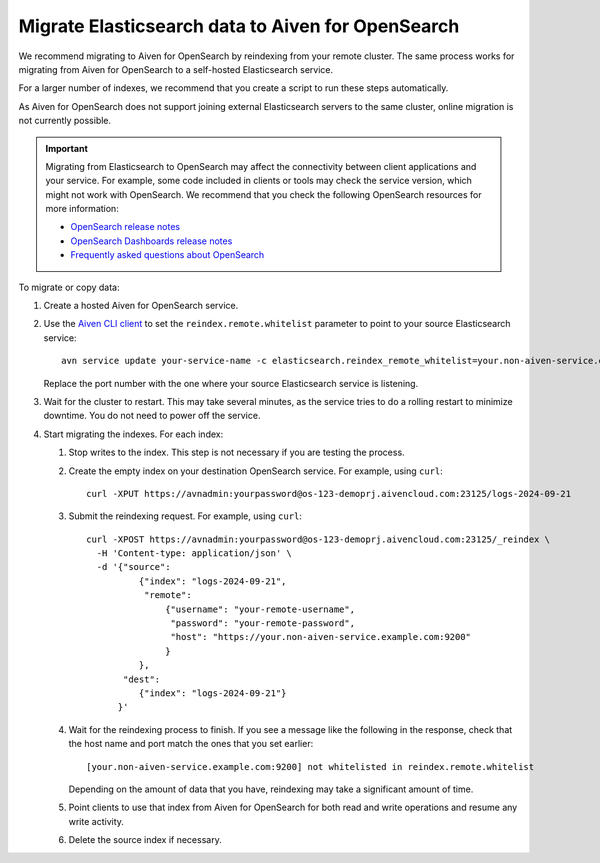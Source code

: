 Migrate Elasticsearch data to Aiven for OpenSearch
==================================================

We recommend migrating to Aiven for OpenSearch by reindexing from
your remote cluster. The same process works for migrating from Aiven for
OpenSearch to a self-hosted Elasticsearch service.

For a larger number of indexes, we recommend that you create a script to
run these steps automatically.

As Aiven for OpenSearch does not support joining external
Elasticsearch servers to the same cluster, online migration is not
currently possible.

.. important::
    Migrating from Elasticsearch to OpenSearch may affect the connectivity between client applications and your service. For example, some code included in clients or tools may check the service version, which might not work with OpenSearch. We recommend that you check the following OpenSearch resources for more information:

    * `OpenSearch release notes <https://github.com/opensearch-project/OpenSearch/blob/main/release-notes/opensearch.release-notes-1.0.0.md>`_
    * `OpenSearch Dashboards release notes <https://github.com/opensearch-project/OpenSearch-Dashboards/blob/main/release-notes/opensearch-dashboards.release-notes-1.0.0.md>`_
    * `Frequently asked questions about OpenSearch <https://opensearch.org/faq/>`_


To migrate or copy data:

#. Create a hosted Aiven for OpenSearch service.

#. Use the `Aiven CLI client <https://github.com/aiven/aiven-client>`_ to set the ``reindex.remote.whitelist`` parameter to point to your source Elasticsearch service:

   ::

      avn service update your-service-name -c elasticsearch.reindex_remote_whitelist=your.non-aiven-service.example.com:9200 

   Replace the port number with the one where your source Elasticsearch service is listening.

#. Wait for the cluster to restart.
   This may take several minutes, as the service tries to do a rolling restart to minimize downtime. You do not need to power off the service.

#. Start migrating the indexes.
   For each index:

   #. Stop writes to the index.
      This step is not necessary if you are testing the process.

   #. Create the empty index on your destination OpenSearch service.
      For example, using ``curl``:

      ::

         curl -XPUT https://avnadmin:yourpassword@os-123-demoprj.aivencloud.com:23125/logs-2024-09-21

   #. Submit the reindexing request.
      For example, using ``curl``:

      ::

         curl -XPOST https://avnadmin:yourpassword@os-123-demoprj.aivencloud.com:23125/_reindex \
           -H 'Content-type: application/json' \
           -d '{"source": 
                   {"index": "logs-2024-09-21", 
                    "remote": 
                        {"username": "your-remote-username",
                         "password": "your-remote-password",
                         "host": "https://your.non-aiven-service.example.com:9200"
                        }
                   }, 
                "dest": 
                   {"index": "logs-2024-09-21"}
               }'

   #. Wait for the reindexing process to finish.
      If you see a message like the following in the response, check that the host name and port match the ones that you set earlier:

      ::

         [your.non-aiven-service.example.com:9200] not whitelisted in reindex.remote.whitelist

      Depending on the amount of data that you have, reindexing may take a significant amount of time.

   #. Point clients to use that index from Aiven for OpenSearch for both read and write operations and resume any write activity.

   #. Delete the source index if necessary.

